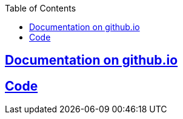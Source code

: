 :toc:
:toclevels: 5

== link:https://amitkumar50.github.io/Machine%20Learning/Code/Image%20Classification.html[Documentation on github.io]
== link:Projects/Machine_Learning/Image_Classification_into_10_categories_0_through_9/image_classification.py[Code]
